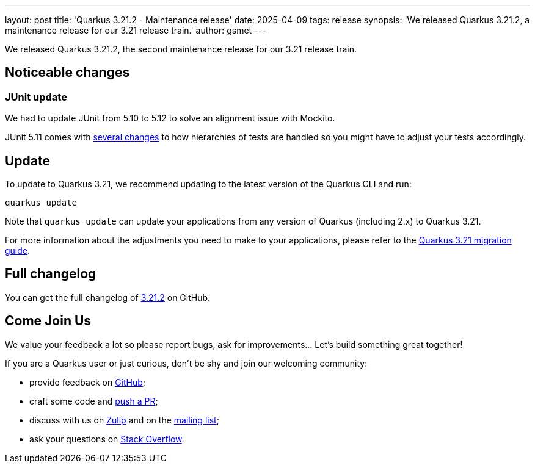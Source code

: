 ---
layout: post
title: 'Quarkus 3.21.2 - Maintenance release'
date: 2025-04-09
tags: release
synopsis: 'We released Quarkus 3.21.2, a maintenance release for our 3.21 release train.'
author: gsmet
---

We released Quarkus 3.21.2, the second maintenance release for our 3.21 release train.

== Noticeable changes

=== JUnit update

We had to update JUnit from 5.10 to 5.12 to solve an alignment issue with Mockito.

JUnit 5.11 comes with https://junit.org/junit5/docs/5.11.1/release-notes/#release-notes-5.11.0-junit-platform-bug-fixes[several changes] to how hierarchies of tests are handled
so you might have to adjust your tests accordingly.

== Update

To update to Quarkus 3.21, we recommend updating to the latest version of the Quarkus CLI and run:

[source,bash]
----
quarkus update
----

Note that `quarkus update` can update your applications from any version of Quarkus (including 2.x) to Quarkus 3.21.

For more information about the adjustments you need to make to your applications, please refer to the https://github.com/quarkusio/quarkus/wiki/Migration-Guide-3.21[Quarkus 3.21 migration guide].

== Full changelog

You can get the full changelog of https://github.com/quarkusio/quarkus/releases/tag/3.21.2[3.21.2] on GitHub.

== Come Join Us

We value your feedback a lot so please report bugs, ask for improvements... Let's build something great together!

If you are a Quarkus user or just curious, don't be shy and join our welcoming community:

 * provide feedback on https://github.com/quarkusio/quarkus/issues[GitHub];
 * craft some code and https://github.com/quarkusio/quarkus/pulls[push a PR];
 * discuss with us on https://quarkusio.zulipchat.com/[Zulip] and on the https://groups.google.com/d/forum/quarkus-dev[mailing list];
 * ask your questions on https://stackoverflow.com/questions/tagged/quarkus[Stack Overflow].
